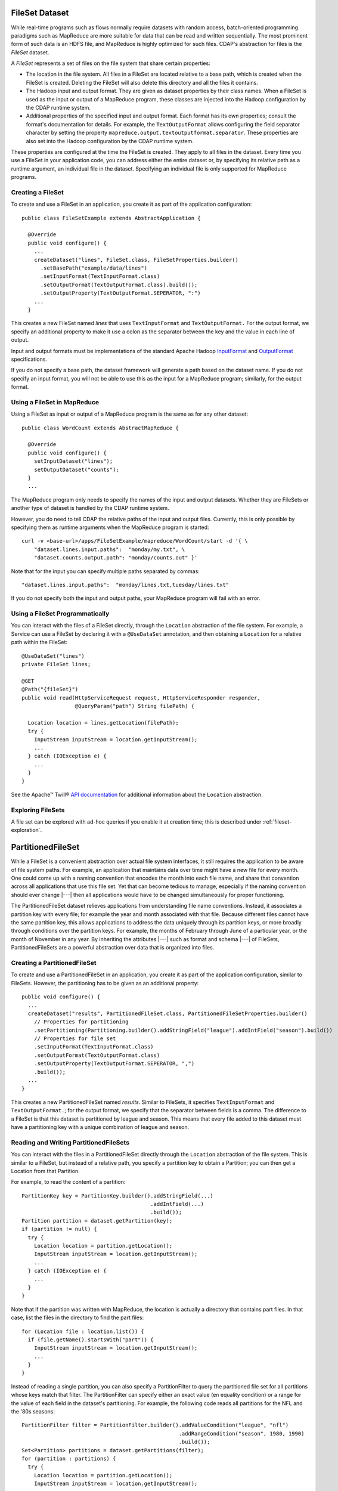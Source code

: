.. meta::
    :author: Cask Data, Inc.
    :copyright: Copyright © 2014-2015 Cask Data, Inc.

.. _datasets-fileset:

===============
FileSet Dataset
===============

.. highlight:: java

While real-time programs such as flows normally require datasets with random access, batch-oriented
programming paradigms such as MapReduce are more suitable for data that can be read and written sequentially.
The most prominent form of such data is an HDFS file, and MapReduce is highly optimized for such files.
CDAP's abstraction for files is the *FileSet* dataset.

A *FileSet* represents a set of files on the file system that share certain properties:

- The location in the file system. All files in a FileSet are located relative to a
  base path, which is created when the FileSet is created. Deleting the
  FileSet will also delete this directory and all the files it contains.
- The Hadoop input and output format. They are given as dataset properties by their
  class names.  When a FileSet is used as the input or output of a MapReduce program,
  these classes are injected into the Hadoop configuration by the CDAP runtime
  system.
- Additional properties of the specified input and output format. Each format has its own 
  properties; consult the format's documentation for details. For example, the
  ``TextOutputFormat`` allows configuring the field separator character by setting the
  property ``mapreduce.output.textoutputformat.separator``. These properties are also set
  into the Hadoop configuration by the CDAP runtime system.

These properties are configured at the time the FileSet is created. They apply to all
files in the dataset. Every time you use a FileSet in your application code, you can
address either the entire dataset or, by specifying its relative path as a runtime argument,
an individual file in the dataset. Specifying an individual file is only supported for
MapReduce programs.

Creating a FileSet
==================

To create and use a FileSet in an application, you create it as part of the application configuration::

  public class FileSetExample extends AbstractApplication {

    @Override
    public void configure() {
      ...
      createDataset("lines", FileSet.class, FileSetProperties.builder()
        .setBasePath("example/data/lines")
        .setInputFormat(TextInputFormat.class)
        .setOutputFormat(TextOutputFormat.class).build());
        .setOutputProperty(TextOutputFormat.SEPERATOR, ":")
      ...
    }

This creates a new FileSet named *lines* that uses ``TextInputFormat`` and ``TextOutputFormat.``
For the output format, we specify an additional property to make it use a colon as the separator
between the key and the value in each line of output.

Input and output formats must be implementations of the standard Apache Hadoop
`InputFormat <https://hadoop.apache.org/docs/current/api/org/apache/hadoop/mapreduce/InputFormat.html>`_
and
`OutputFormat <https://hadoop.apache.org/docs/current/api/org/apache/hadoop/mapreduce/OutputFormat.html>`_
specifications.

If you do not specify a base path, the dataset framework will generate a path
based on the dataset name. If you do not specify an input format, you will not be able
to use this as the input for a MapReduce program; similarly, for the output format.


Using a FileSet in MapReduce
============================

Using a FileSet as input or output of a MapReduce program is the same as for any other dataset::

  public class WordCount extends AbstractMapReduce {

    @Override
    public void configure() {
      setInputDataset("lines");
      setOutputDataset("counts");
    }
    ...

The MapReduce program only needs to specify the names of the input and output datasets.
Whether they are FileSets or another type of dataset is handled by the CDAP runtime system.

However, you do need to tell CDAP the relative paths of the input and output files. Currently,
this is only possible by specifying them as runtime arguments when the MapReduce program is started::

  curl -v <base-url>/apps/FileSetExample/mapreduce/WordCount/start -d '{ \
      "dataset.lines.input.paths":  "monday/my.txt", \
      "dataset.counts.output.path": "monday/counts.out" }'

Note that for the input you can specify multiple paths separated by commas::

      "dataset.lines.input.paths":  "monday/lines.txt,tuesday/lines.txt"

If you do not specify both the input and output paths, your MapReduce program will fail with an error.

Using a FileSet Programmatically
================================

You can interact with the files of a FileSet directly, through the ``Location`` abstraction
of the file system. For example, a Service can use a FileSet by declaring it with a ``@UseDataSet``
annotation, and then obtaining a ``Location`` for a relative path within the FileSet::

    @UseDataSet("lines")
    private FileSet lines;

    @GET
    @Path("{fileSet}")
    public void read(HttpServiceRequest request, HttpServiceResponder responder,
                     @QueryParam("path") String filePath) {

      Location location = lines.getLocation(filePath);
      try {
        InputStream inputStream = location.getInputStream();
        ...
      } catch (IOException e) {
        ...
      }
    }

See the Apache™ Twill®
`API documentation <http://twill.incubator.apache.org/apidocs/org/apache/twill/filesystem/Location.html>`__
for additional information about the ``Location`` abstraction.

Exploring FileSets
==================

A file set can be explored with ad-hoc queries if you enable it at creation time;
this is described under :ref:`fileset-exploration`.

==================
PartitionedFileSet
==================

While a FileSet is a convenient abstraction over actual file system interfaces, it still requires
the application to be aware of file system paths. For example, an application that maintains data
over time might have a new file for every month. One could come up with a naming convention that encodes
the month into each file name, and share that convention across all applications that use this file set.
Yet that can become tedious to manage, especially if the naming convention should ever change |---| then all
applications would have to be changed simultaneously for proper functioning.

The PartitionedFileSet dataset relieves applications from understanding file name conventions. Instead,
it associates a partition key with every file; for example the year and month associated with that file.
Because different files cannot have the same partition key, this allows applications to address the
data uniquely through its partition keys, or more broadly through conditions over the partition keys.
For example, the months of February through June of a particular year, or the month of November in any
year. By inheriting the attributes |---| such as format and schema |---| of FileSets, PartitionedFileSets
are a powerful abstraction over data that is organized into files.

Creating a PartitionedFileSet
=============================

To create and use a PartitionedFileSet in an application, you create it as part of the application
configuration, similar to FileSets. However, the partitioning has to be given as an additional property::

  public void configure() {
    ...
    createDataset("results", PartitionedFileSet.class, PartitionedFileSetProperties.builder()
      // Properties for partitioning
      .setPartitioning(Partitioning.builder().addStringField("league").addIntField("season").build())
      // Properties for file set
      .setInputFormat(TextInputFormat.class)
      .setOutputFormat(TextOutputFormat.class)
      .setOutputProperty(TextOutputFormat.SEPERATOR, ",")
      .build());
    ...
  }

This creates a new PartitionedFileSet named *results*. Similar to FileSets, it specifies ``TextInputFormat`` and
``TextOutputFormat.``; for the output format, we specify that the separator between fields is a comma.
The difference to a FileSet is that this dataset is partitioned by league and season. This means that every file
added to this dataset must have a partitioning key with a unique combination of league and season.

Reading and Writing PartitionedFileSets
=======================================

You can interact with the files in a PartitionedFileSet directly through the ``Location`` abstraction
of the file system. This is similar to a FileSet, but instead of a relative path, you specify a
partition key to obtain a Partition; you can then get a Location from that Partition.

For example, to read the content of a partition::

      PartitionKey key = PartitionKey.builder().addStringField(...)
                                               .addIntField(...)
                                               .build());
      Partition partition = dataset.getPartition(key);
      if (partition != null) {
        try {
          Location location = partition.getLocation();
          InputStream inputStream = location.getInputStream();
          ...
        } catch (IOException e) {
          ...
        }
      }

Note that if the partition was written with MapReduce, the location is actually a directory
that contains part files. In that case, list the files in the directory to find the part files::

    for (Location file : location.list()) {
      if (file.getName().startsWith("part")) {
        InputStream inputStream = location.getInputStream();
        ...
      }
    }

Instead of reading a single partition, you can also specify a PartitionFilter to query the
partitioned file set for all partitions whose keys match that filter. The PartitionFilter
can specify either an exact value (en equality condition) or a range for the value of each
field in the dataset's partitioning. For example, the following code reads all partitions
for the NFL and the '80s seasons::

      PartitionFilter filter = PartitionFilter.builder().addValueCondition("league", "nfl")
                                                        .addRangeCondition("season", 1980, 1990)
                                                        .build());
      Set<Partition> partitions = dataset.getPartitions(filter);
      for (partition : partitions) {
        try {
          Location location = partition.getLocation();
          InputStream inputStream = location.getInputStream();
          ...
        } catch (IOException e) {
          ...
        }
      }

Note that the upper bound for the seasons (1990) is exclusive; that is, the 1990 season is not
included in the returned partitions. For a range condition, either the lower or the upper bound may
be null, meaning that the filter in unbounded in that direction.

Adding a partition is similar; however, instead of a Partition, you receive a ``PartitionOutput``
for the partition key. That object has methods to obtain a Location and to add the partition once
you have written to that Location.
For example, this code writes to a file named ``part`` under the location returned from the
``PartitionOutput``::

      PartitionKey key = ...
      PartitionOutput output = dataset.getPartitionOutput(key);
      try {
        Location location = output.getLocation().append("part");
        OutputStream outputStream = location.getOutputStream());
        ...
      } catch (IOException e) {
        ...
      }
      output.addPartition();

Using PartitionedFileSets in MapReduce
======================================

A partitioned file set can be accessed in MapReduce in a similar fashion to a FileSet. The difference
is that instead of input and output paths, you specify a partition filter for the input and a
partition key for the output. For example, the MapReduce program of the SportResults example
reads as input all partitions for the league given in its runtime arguments, and writes as output
a partition with that league as the only key::

  @Override
  public void beforeSubmit(MapReduceContext context) throws Exception {
    ...
    String league = context.getRuntimeArguments().get("league");

    // Configure the input to read all seasons for the league
    Map<String, String> inputArgs = Maps.newHashMap();
    PartitionedFileSetArguments.setInputPartitionFilter(
      inputArgs, PartitionFilter.builder().addValueCondition("league", league).build());
    PartitionedFileSet input = context.getDataset("results", inputArgs);
    context.setInput("results", input);

    // Each run writes its output to a partition for the league
    Map<String, String> outputArgs = Maps.newHashMap();
    outputKey = PartitionKey.builder().addStringField("league", league).build();
    PartitionedFileSetArguments.setOutputPartitionKey(outputArgs, outputKey);
    outputFileSet = context.getDataset("totals", outputArgs);
    outputPath = FileSetArguments.getOutputPath(outputFileSet.getEmbeddedFileSet().getRuntimeArguments());
    context.setOutput("totals", outputFileSet);
  }

Here, the ``beforeSubmit()`` method of the MapReduce generates the runtime arguments for the
partitioned file sets that specify the input partition filter and output partition key. This
is convenient for starting the MapReduce, because only a single argument has to be given for
the MapReduce run. If that code was not in the ``beforeSubmit()``, you could still achieve the
same result by specifying the partition filter and key explicitly in the MapReduce runtime arguments.
For example, give these arguments when starting the MapReduce through a RESTful call::

  {
    "dataset.results.input.partition.filter.league.value": "nfl",
    "dataset.results.input.partition.filter.season.lower": "1980",
    "dataset.results.input.partition.filter.season.upper": "1990",
    "dataset.totals.output.partition.key.league" : "nfl"
  }

Exploring PartitionedFileSets
=============================

A partitioned file set can be explored with ad-hoc queries if you enable it at creation time::

    createDataset("results", PartitionedFileSet.class, PartitionedFileSetProperties.builder()
      // Properties for partitioning
      .setPartitioning(Partitioning.builder().addStringField("league").addIntField("season").build())
      // Properties for file set
      .setInputFormat(TextInputFormat.class)
      .setOutputFormat(TextOutputFormat.class)
      .setOutputProperty(TextOutputFormat.SEPERATOR, ",")
      // Properties for Explore (to create a partitioned Hive table)
      .setEnableExploreOnCreate(true)
      .setExploreFormat("csv")
      .setExploreSchema("date STRING, winner STRING, loser STRING, winnerpoints INT, loserpoints INT")
      .build());

This results in the creation of an external table in Hive with the schema given in the
``setExploreSchema()``. The supported format are ``text`` and ``csv``. Both mean that the
format is text. For ``csv``, the field delimiter is a comma, whereas for ``text``, you can
specify the field delimiter. For example, to use a colon as the field separator::

      .setExploreFormat("text")
      .setExploreFormatProperty("delimiter", ":");

If your file format is not text, you can still explore the dataset, but you need to give
detailed instructions when creating the dataset. For example, to use Avro as the file
format::

      .setEnableExploreOnCreate(true)
      .setSerDe("org.apache.hadoop.hive.serde2.avro.AvroSerDe")
      .setExploreInputFormat("org.apache.hadoop.hive.ql.io.avro.AvroContainerInputFormat")
      .setExploreOutputFormat("org.apache.hadoop.hive.ql.io.avro.AvroContainerOutputFormat")
      .setTableProperty("avro.schema.literal", SCHEMA_STRING)

You need to specify the SerDe, the input format, the output format, and any additional properties
any of these may need as table properties. This is an experimental feature and only tested for
Avro; see the :ref:`StreamConversion <examples-stream-conversion>` example and
the :ref:`fileset-exploration` for more details.

======================
TimePartitionedFileSet
======================

TimePartitionedFileSets are a special case (and in fact, a subclass) of PartitionedFileSets, where
the partitioning is fixed to five integers representing the year, month, day of the month, hour of the day,
and minute of a partition's time. For convenience, it offers methods to address the partitions by
time instead of by partition key or filter. The time is interpreted as milliseconds since the Epoch.

These convenience methods provide access to partitions by time instead of by a partition key::

  @Nullable
  public TimePartition getPartitionByTime(long time);

  public Set<TimePartition> getPartitionsByTime(long startTime, long endTime);

  @Nullable
  public TimePartitionOutput getPartitionOutput(long time);

Essentially, these methods behave the same as if you had converted the time arguments into partition
keys and then called the corresponding methods of ``PartitionedFileSet`` with the resulting partition keys.
Additionally:

- The returned partitions have an extra method to retrieve the partition time as a long.
- The start and end times of ``getPartitionsByTime()`` do not correspond directly to a single partition filter,
  but to a series of partition filters. For example, to retrieve the partitions between November 2014 and
  March 2015, you need two partition filters: one for the months of November through December of 2014, and one
  for January through March of 2015. This method converts a given time range into the corresponding set
  of partition filters, retrieves the partitions for each filter, and returns the superset of all these
  partitions.

Using TimePartitionedFileSets in MapReduce
==========================================

Using time-partitioned file sets in MapReduce is similar to partitioned file sets; however, instead of
setting an input partition filter and an output partition key, you configure an input time range and an
output partition time in the ``beforeSubmit()`` of the MapReduce::

    TimePartitionedFileSetArguments.setInputStartTime(inputArgs, startTime);
    TimePartitionedFileSetArguments.setInputEndTime(inputArgs, endTime);

and::

    TimePartitionedFileSetArguments.setOutputPartitionTime(outputArgs, partitionTime);

You can achieve the same result by specifying the input time range and the output partition time
explicitly in the MapReduce runtime arguments. For example, you could give these arguments when starting
the MapReduce through a RESTful call::

  {
    "dataset.myInput.input.start.time": "1420099200000",
    "dataset.myInput.input.end.time": " 1422777600000",
    "dataset.results.output.partition.time": " 1422777600000",
  }

Note that the values for these times are milliseconds since the Epoch; the two times in this example represent
the midnight time of January 1st, 2015 and February 1st, 2015.

Exploring TimePartitionedFileSets
=================================

A time-partitioned file set can be explored with ad-hoc queries if you enable it at creation time,
similar to a FileSet, as described under :ref:`fileset-exploration`.

